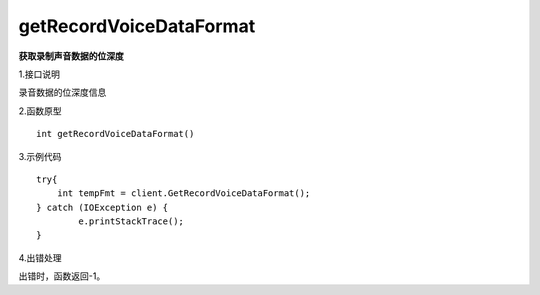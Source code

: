 getRecordVoiceDataFormat
========================
**获取录制声音数据的位深度**

1.接口说明

录音数据的位深度信息

2.函数原型
::
	
    int getRecordVoiceDataFormat()

3.示例代码
::
    try{
        int tempFmt = client.GetRecordVoiceDataFormat();
    } catch (IOException e) {
            e.printStackTrace();
    }

4.出错处理

出错时，函数返回-1。